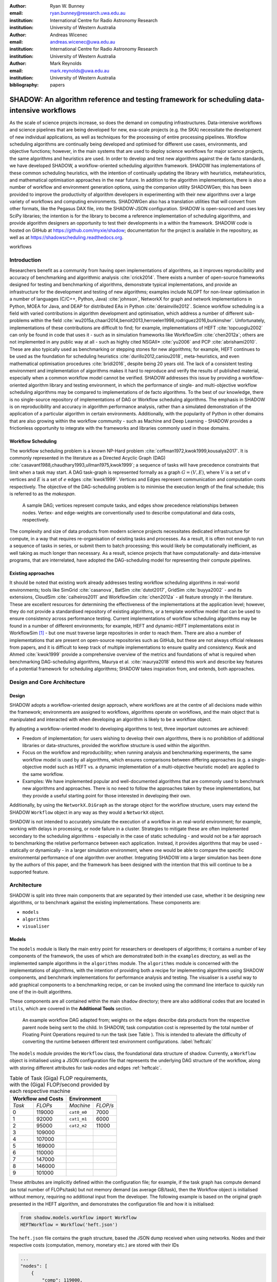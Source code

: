 :author: Ryan W. Bunney
:email: ryan.bunney@research.uwa.edu.au
:institution: International Centre for Radio Astronomy Research
:institution: University of Western Australia

:author: Andreas Wicenec
:email: andreas.wicenec@uwa.edu.au
:institution: International Centre for Radio Astronomy Research
:institution: University of Western Australia

:author: Mark Reynolds
:email: mark.reynolds@uwa.edu.au
:institution: University of Western Australia

:bibliography: papers


.. _sec:title:

------------------------------------------------------------------------------------------------------------
SHADOW: An algorithm reference and testing framework for scheduling data-intensive workflows
------------------------------------------------------------------------------------------------------------

.. class:: abstract

  As the scale of science projects increase, so does the demand on computing
  infrastructures. Data-intensive workflows and science pipelines that are being
  developed for new, exa-scale projects (e.g. the SKA) necessitate the
  development of new individual applications, as well as techniques for the
  processing of entire processing pipelines. Workflow scheduling algorithms are
  continually being developed and optimised for different use cases,
  environments, and objective functions; however, in the main systems that are
  used to deploy science workflows for major science projects, the same
  algorithms and heuristics are used. In order to develop and test new algorithms
  against the de facto standards, we have developed SHADOW, a
  workflow-oriented scheduling algorithm framework. SHADOW has implementations
  of these common scheduling heuristics, with the intention of continually
  updating the library with heuristics, metaheuristics, and mathematical
  optimisation approaches in the near future. In addition to the algorithm
  implementations, there is also a number of workflow and environment generation
  options, using the companion utility SHADOWGen; this has been provided to
  improve the productivity of algorithm developers in experimenting with their
  new algorithms over a large variety of workflows and computing environments.
  SHADOWGen also has a translation utilities that will convert from other
  formats, like the Pegasus DAX file, into the SHADOW-JSON configuration.
  SHADOW is open-sourced and uses key SciPy libraries; the intention is for
  the library to become a reference implementation of scheduling algorithms, and
  provide algorithm designers an opportunity to test their developments in a
  within the framework. SHADOW code is hosted on GitHub at
  https://github.com/myxie/shadow; documentation for the project is available in
  the repository, as well as at https://shadowscheduling.readthedocs.org.

.. class:: keywords

   workflows

.. _ssec:subtitle:

Introduction
------------

Researchers benefit as a community from having open implementations of
algorithms, as it improves reproducibility and accuracy of benchmarking and
algorithmic analysis :cite:`crick2014`. There exists a number of open-source
frameworks designed for testing and benchmarking of algorithms, demonstrate
typical implementations, and provide an infrastructure for the development and
testing of new algorithms; examples include NLOPT for non-linear optimisation
in a number of languages (C/C++, Python, Java) :cite:`johnson`, NetworkX for
graph and network implementations in Python, MOEA for Java, and DEAP for
distributed EAs in Python :cite:`derainville2012`. Science workflow scheduling
is a field with varied contributions in algorithm development and
optimisation, which address a number of different sub-problems within the
field :cite:`wu2015a,chaari2014,benoit2013,herroelen1998,rodriguez2016,burkimsher`.
Unfortunately, implementations of these contributions are difficult to find;
for example, implementations of HEFT :cite:`topcuoglu2002` can only be found
in code that uses it - such as in simulation frameworks like WorkflowSim
:cite:`chen2012a`; others are not implemented in any public way at all - such
as highly cited NSGAII* :cite:`yu2006` and PCP :cite:`abrishami2010`. These
are also typically used as benchmarking or stepping stones for new algorithms;
for example, HEFT continues to be used as the foundation for scheduling
heuristics :cite:`durillo2012,caniou2018`, meta-heuristics, and even
mathematical optimisation procedures :cite:`bridi2016`, despite being 20 years
old. The lack of a consistent testing environment and implementation of
algorithms makes it hard to reproduce and verify the results of published
material, especially when a common workflow model cannot be verified. SHADOW
addresses this issue by providing a workflow-oriented algorithm library
and testing environment, in which the performance of single- and
multi-objective workflow scheduling algorithms may be compared to
implementations of de facto algorithms. To the best of our knowledge, there is
no single-source repository of implementations of DAG or Workflow scheduling
algorithms. The emphasis in SHADOW is on reproducibility   and accuracy in
algorithm performance analysis, rather than a simulated demonstration of the
application of a particular algorithm in certain environments. Additionally,
with the popularity of Python in other domains that are also growing within
the workflow community - such as Machine and Deep Learning - SHADOW provides
a frictionless opportunity to integrate with the frameworks and libraries
commonly used in those domains.


Workflow Scheduling
~~~~~~~~~~~~~~~~~~~

The workflow scheduling problem is a known NP-Hard
problem :cite:`coffman1972,kwok1999,kousalya2017`. It
is commonly represented in the literature as a Directed Acyclic Graph
(DAG) :cite:`casavant1988,chaudhary1993,ullman1975,kwok1999`; a
sequence of tasks will have precedence constraints that limit when a task may
start. A DAG task-graph is represented formally as a graph :math:`G = (V,E)`, where
:math:`V` is a set of :math:`v` vertices and :math:`E` is a set of :math:`e`
edges :cite:`kwok1999`. Vertices and Edges represent communication and
computation costs respectively.  The objective of the DAG-scheduling problem
is to minimise the execution length of the final schedule; this is referred to
as the *makespan*.


.. figure:: fig/sample_dag.eps
  :scale: 200 %

  A sample DAG; vertices represent compute tasks, and edges show precedence
  relationships between nodes. Vertex- and edge-weights are conventionally
  used to describe computational and data costs, respectively.

The complexity and size of data products from modern science projects necessitates
dedicated infrastructure for compute, in a way that requires
re-organisation of existing tasks and processes. As a result, it is often not enough to run
a sequence of tasks in series, or submit them to batch processing;
this would likely be computationally inefficient, as well taking as much longer than
necessary. As a result, science projects that have computationally- and
data-intensive programs, that are interrelated, have adopted the
DAG-scheduling model for representing their compute pipelines.

Existing approaches
~~~~~~~~~~~~~~~~~~~
It should be noted that existing work already addresses testing workflow
scheduling algorithms in real-world environments; tools like SimGrid
:cite:`casanova`, BatSim :cite:`dutot2017`, GridSim :cite:`buyya2002` - and
its extensions, CloudSim :cite:`calheiros2011` and WorkflowSim
:cite:`chen2012a` - all feature strongly in the literature. These are
excellent resources for determining the effectiveness of the implementations
at the application level; however, they do not  provide a standardised
repository of existing algorithms, or a template workflow model that can be
used to ensure consistency across performance testing. Current implementations
of workflow scheduling algorithms may be found in a number of different
environments; for example, HEFT and dynamic-HEFT implementations exist in
WorkflowSim [#]_ - but one must traverse large repositories in order to reach
them. There are also a number of implementations that are present on
open-source repositories such as GitHub, but these are not always official
releases from papers, and it is difficult to keep track of multiple
implementations to ensure quality and consistency. Kwok and Ahmed
:cite:`kwok1999` provide a comprehensive overview of the metrics and
foundations of what is required when benchmarking DAG-scheduling algorithms,
Maurya et al. :cite:`maurya2018` extend this work and describe key features of
a potential framework for scheduling algorithms; SHADOW takes inspiration
from, and extends, both approaches.

.. _ssec:danda:

Design and Core Architecture
----------------------------

Design
~~~~~~

SHADOW adopts a workflow-oriented design approach, where workflows are at the centre of all decisions made within the
framework; environments are assigned to workflows, algorithms operate on
workflows, and the main object that is manipulated and interacted with
when developing an algorithm is likely to be a workflow object.

By adopting a workflow-oriented model to developing algorithms to test,
three important outcomes are achieved:

-  Freedom of implementation; for users wishing to develop their own
   algorithms, there is no prohibition of additional libraries or
   data-structures, provided the workflow structure is used within the algorithm.

-  Focus on the workflow and reproducibility; when running analysis and
   benchmarking experiments, the same workflow model is used by all algorithms,
   which ensures comparisons between differing approaches (e.g. a
   single-objective model such as HEFT vs. a dynamic implementation of a
   multi-objective heuristic model) are applied to the same workflow.


-  Examples: We have implemented  popular and well-documented algorithms that
   are commonly used to benchmark new algorithms and approaches. There is no need
   to follow the approaches taken by these implementations, but they provide a
   useful starting point for those interested in developing their own.

Additionally, by using the ``NetworkX.DiGraph`` as the storage object
for the workflow structure, users may extend the SHADOW ``Workflow`` object in
any way as they would a ``NetworkX`` object.

SHADOW is not intended to accurately simulate the execution of a
workflow in an real-world environment; for example, working with delays in
processing, or node failure in a cluster. Strategies to mitigate these
are often implemented secondary to the scheduling algorithms -
especially in the case of static scheduling - and would not be a fair
approach to benchmarking the relative performance between each
application. Instead, it provides algorithms that may be used -
statically or dynamically - in a larger
simulation environment, where one would be able to compare the specific
environmental performance of one algorithm over another. Integrating
SHADOW into a larger simulation has been done by the authors of this
paper, and the framework has been designed with the intention that this
will continue to be a supported feature.

Architecture
------------

SHADOW is split into three main components that are separated by their
intended use case, whether it be designing new algorithms, or to
benchmark against the existing implementations. These components are:


-  ``models``

-  ``algorithms``

-  ``visualiser``

Models
~~~~~~

The ``models`` module is likely the main entry point for researchers or
developers of algorithms; it contains a number of key components of the
framework, the uses of which are demonstrated both in the ``examples``
directory, as well as the implemented sample algorithms in the ``algorithms``
module. The ``algorithms`` module is concerned with the implementations of
algorithms, with the intention of providing both a recipe for implementing
algorithms using SHADOW components, and benchmark implementations for
performance analysis and testing. The visualiser is a useful way to add
graphical components to a benchmarking recipe, or can be invoked using the
command line interface to quickly run one of the in-built algorithms.

These components are all contained within the main ``shadow`` directory;
there are also additional codes that are located in ``utils``, which are covered in the **Additional Tools** section.

.. figure:: fig/heft_with_calc.eps
  :scale: 80 %

  An example workflow DAG adapted from; weights on the edges describe data
  products from the respective parent node being sent to the child. In SHADOW,
  task computation cost is represented by  the total number of Floating Point
  Operations required to run the task (see Table ). This is intended to
  alleviate the difficulty of converting the runtime between  different test
  environment configurations. :label:`heftcalc`


The ``models`` module provides the ``Workflow`` class, the foundational data
structure of shadow. Currently, a ``Workflow`` object is initialised using a
JSON configuration file that represents the underlying DAG structure of the
workflow, along with storing different attributes for task-nodes and edges
:ref:`heftcalc`.


.. table:: Table of Task (Giga) FLOP requirements, with the (Giga) FLOP/second provided by each respective machine

   +------------+---------------+-----------+---------+
   |    Workflow and Costs      |  Environment        |
   +============+===============+===========+=========+
   |*Task*      |*FLOPs*        |*Machine*  |*FLOP/s* |
   +------------+---------------+-----------+---------+
   | 0          | 119000        |``cat0_m0``| 7000    |
   +------------+---------------+-----------+---------+
   | 1          | 92000         |``cat1_m1``| 6000    |
   +------------+---------------+-----------+---------+
   | 2          |95000          |``cat2_m2``| 11000   |
   +------------+---------------+-----------+---------+
   | 3          | 109000        |           |         |
   +------------+---------------+-----------+---------+
   | 4          | 107000        |           |         |
   +------------+---------------+-----------+---------+
   |5           | 169000        |           |         |
   +------------+---------------+-----------+---------+
   |6           | 110000        |           |         |
   +------------+---------------+-----------+---------+
   | 7          | 147000        |           |         |
   +------------+---------------+-----------+---------+
   | 8          | 146000        |           |         |
   +------------+---------------+-----------+---------+
   |9           | 101000        |           |         |
   +------------+---------------+-----------+---------+


These attributes are implicitly defined within the configuration
file; for example, if the task graph has compute demand (as total
number of FLOPs/task) but not memory demand (as average GB/task), then
the Workflow object is initialised without memory, requiring no
additional input from the developer. The following example is based on
the original graph presented in the HEFT algorithm, and demonstrates the
configuration file and how it is initialised:

.. code-block:: python

   from shadow.models.workflow import Workflow
   HEFTWorkflow = Workflow('heft.json')

The ``heft.json`` file contains the graph structure, based the JSON dump
received when using networks. Nodes and their respective costs
(computation, memory, monetary etc.) are stored with their IDs

.. code-block:: python

       ...
       "nodes": [
           {
               "comp": 119000,
               "id": 0
           },
           {
               "comp": 92000,
               "id": 1
           },
           {
               "comp": 95000,
               "id": 2
           },
           ...
       ],

Edges in the graph - the precedence relationship between tasks - are
described by links, along with the related data-products:

.. code-block:: python

       "links": [
           {
               "data_size": 18,
               "source": 0,
               "target": 1
           },
           {
               "data_size": 12,
               "source": 0,
               "target": 2
           },
           ...

NetworkX is used to form the base-graph structure for the workflow; it
allows the user to specify nodes as Python objects, so tasks are stored
using the shadow ``Task`` object structure.

In addition to the JSON configuration for the workflow DAG, a Workflow object
also requires an ``Environment`` object. ``Environment`` objects represent the
compute platform on which the Workflow is executed; they are add to
``Workflow`` objects in the event that different environments are being
analysed. The environment is also specified in JSON; currently, there is no
prescribed way to specify an environment in code, although it is possible to
do so if using JSON is not an option.


.. code-block:: python

     "system": {
       "resources": {
         "cat0_m0": {
           "flops": 7000.0
           "mem":
           "io" :
         },
         "cat1_m1": {
           "flops": 6000.0
         },
         "cat2_m2": {
           "flops": 11000.0
         }
       },
       "rates": {
         "cat0": 1.0, # GB/s
         "cat1": 1.0,
         "cat2": 1.0
       }
     }



Environments are added to the ``Workflow`` object in the following
manner:


.. code-block:: python

   from shadow.models.environment import Environment
   env = Environment('sys.json')
   HEFTWorkflow.add_environment(env)



The ``Machine`` class is also defined in environment.py - this is a
helper-class that makes developer access to specifications (provided compute,
memory, bandwidth etc.) convenient and intuitive. The Workflow class
calculates task runtime and other values based on its current environment when the environment is passed to the Workflow); however, users of the
environment class may interact with these compute values if necessary.
Configuration files may be generated in a number of ways, following a variety
of specifications, using the SHADOWGen utility.

It is also possible to use pre-calculated costs (i.e. completion time in
seconds) when scheduling with shadow.

.. figure:: fig/heft_example.eps

   This is a replication of the costs provided in the original HEFT paper
   :cite:`topcuoglu2002`. The table shows a different runtime for each
   task-machine pairing. :label:`heftnocalc`

This approach is less flexible for
scheduling workflows, but is a common approach used in the scheduling
algorithm literature; an example of this is shown in Figure
:ref:`heftnocalc`. This can be achieved by adding a list of
costs-per-tasks to the workflow specification JSON file, in addition to the
following header:

.. code-block:: python


    {
       "header" : {
       "time": true
       },
       ...

       "nodes": [
       {
           "comp": [
               14,
               16,
               9
           ],
           "id": 0
       },
       ...
   }

The final class that may be of interest to algorithm developers is the
``Solution`` class. For single-objective heuristics like HEFT or min-min,
the final result is a single solution, which is a set of machine-task
pairs. However, for population- and search-based metaheuristics,
multiple solutions must be generated, and then evaluated, often for two
or more (competing) objectives. These solutions also need to be
sanity-checked in order to ensure that randomly generated task-machine
pairs still follow the precedence constraints defined by the original
workflow DAG. The ``Solution`` provides a basic object structure that
stores machines and task pairs as a dictionary of ``Allocations``;
allocations store the task-ID and its start and finish time on the
machine. This provides an additional ease-of-use functionality for
developers, who can interact with allocations using intuitive attributes
(rather than navigating a dictionary of stored keywords). The ``Solution``
currently stores a single objective (makespan) but can be expanded to
include other, algorithm-specific requirements. For example, NSGAII\*
ranks each generated solution using the non-dominated rank and crowding
distance operator; as a result, the shadow implementation creates a
class, ``NSGASolution``, that inherits the basic ``Solution`` class and adds
the these additional attributes. This reduces the complexity of the
global solution class whilst providing the flexibility for designers to
create more elaborate solutions (and algorithms).


Algorithms
~~~~~~~~~~

These algorithms may be extended by others, or used when running
comparisons and benchmarking. The ``examples`` directory gives you an
overview of recipes that one can follow to use the algorithms to perform
benchmarking.

The SHADOW approach to describing an algorithm presents the algorithm as a
single entity (e.g. heft()), with an initialised workflow object passed as a
function parameter. The typical structure of a SHADOW algorithm function is as
follows:

- The main algorithm - that is, the function to which a Workflow well be
  passed - is titled using its publication name or title (e.g. HEFT, PCP,
  NSGAII* etc.). Following PEP8, this is (ideally) in lower-case.

- Within the main algorithm function, effort has been made to keep it
  structured in a similar way to the pseudo-code as presented in the respective
  paper. For example, HEFT has two main components to the algorithm; Upward
  Ranking of tasks in the workflow, and the Insertion Policy allocation scheme.
  This is presented in SHADOW as:


.. code-block:: python

  def heft(workflow):
    """
    Implementation of the original 1999 HEFT algorithm.

    :params wf: The workflow object to schedule
    :returns: The makespan of the resulting schedule
    """
    upward_rank(workflow)
    workflow.sort_tasks('rank')
    makespan = insertion_policy(workflow)
    return workflow.solution


Complete information of the final schedule is stored in the
``HEFTWorkflow.solution`` object, which provides additional information, such as
task-machine allocation pairs.  It is convention in SHADOW to have the
algorithm return the Solution object attached to the workflow:

.. code-block:: python

  solution = heft(HEFTWorkflow)


In keeping with the generic requirements of  DAG-based scheduling algorithms,
the base Solution class prioritises makespan over other objectives; however,
this may be amended (or even ignored) for other approaches. For example, the
NSGAII algorithm uses a sub-class for this purpose, as it generates multiple
solutions before ranking each solution using the crowded distance or
non-dominated sort :cite:`srinivas1994`:

.. code-block:: python

  class NSGASolution(Solution):
    """ A simple class to store each solutions' 
        related information
    """

    def __init__(self, machines):
      super().__init__(machines)
      self.dom_counter = 0
      self.nondom_rank = -1
      self.crowding_dist = -1
      self.solution_cost = 0


Visualiser
~~~~~~~~~~

SHADOW provides wrappers to ``matplotlib`` that are structured around the
``Workflow`` and ``Solution`` classes. The ``Visualiser`` uses the
``Solution`` class to retrieve allocation data, and generates a plot based on
that information. For example, Figure  is the result of visualising the
``HEFTWorkflow`` example mentioned previously:


.. figure:: fig/samplea_allocation.pdf

   Result of running ``shadow.heuristic.heft`` on the graph shown in Figure
   :ref:`heftcalc`. Final makespan is 98; gaps between tasks are indicative
   of data transfer times between parent and child tasks on different
   machines. This is generated using the ``AllocationPlot`` wrapper from the ``Visualiser``.



This can be achieved by creating a script using the algorithms as described
above, and then passing the scheduled workflow to one of the Visualiser
classes:

.. code-block:: python

  from shadow.visualiser.visualiser import AllocationPlot

  sample_allocation = AllocationPlot(
      solution=HEFTWorkflow.solution
  )

  sample_allocation.plot(
      save=True,
      figname='sample_allocation.pdf'
  )


Additional tools
----------------

Command-line interface
~~~~~~~~~~~~~~~~~~~~~~

SHADOW provides a simple command-line interface (CLI) that allows users to run
algorithms on workflows without composing a separate Python file to do so;
this provides more flexibility and allows users to use a scripting language
of their choice to run experiments and analysis.

.. code-block:: python

  python3 shadow.py algorithm heft \
  'heft.json' 'sys.json'


It is also possible to use the ``unittest`` module from the script to run through
all tests if necessary:

.. code-block:: bash

  python3 shadow.py test --all


SHADOWGen
~~~~~~~~~~~

SHADOWGen is a utility built into the framework to generate
workflows that are reproducible and interpretable. It is designed to
generate a variety of workflows that have been documented and
characterised in the literature in a way that augments current
techniques, rather than replacing them entirely.

This includes the following:

-  Python code that runs the GGen graph generator [#]_, which produces
   graphs in a variety of shapes and sizes based on provided parameters.
   This was originally designed to produce task graphs to test the
   performance of DAG scheduling algorithms.

-  DAX Translator: This takes the commonly used Directed Acyclic XML
   (DAX) file format, used to generate graphs for Pegasus, and
   translates them into the SHADOW format. Future work will also
   interface with the WorkflowGenerator code that is based on the work
   conduced in :cite:`bharathi2008`, which generates DAX
   graphs.

-  DALiuGE/EAGLE Translator :cite:`wu2017a`: EAGLE logical graphs must be
   unrolled into Physical Graph Templates (PGT) before they are in a DAG that can
   be scheduled in SHADOW. SHADOWGen will run the DALiUGE unroll code, and then
   convert this PGT into a SHADOW-based JSON workflow.


.. _ssec:existing:

Existing approaches
-------------------

A majority of work published in workflow scheduling will use workflows
generated using the approach laid out in :cite:`bharathi2008`. The five
workflows described in the paper (Montage, CyberShake, Epigenomics, SIPHT and
LIGO) had their task runtime, memory and I/O rates profiled, from which they
created a WorkflowGenerator tool [#]_. This tool uses the distribution sizes
for runtime etc., without requiring any information on the hardware on which
the workflows are being scheduled. This means that the characterisation is
only accurate for that particular hardware, if those values are to be used
across the board; testing on heterogeneous systems, for example, is not
possible unless the values are to be changed.

This is dealt with in varied ways across the literature. For example,
:cite:`rodriguez2018` use the distributions rom :cite:`bharathi2008` paper,
and change the units from seconds to MIPS, rather than doing a conversion
between the two. Others use the values taken from distribution and workflow
generator, without explaining how their runtime differ between resources
:cite:`abrishami2013,malawski2015`; Malawski et al. generate different workflow
instances. using parameters and task runtime distributions from real
workflow traces, but do not provide these parameters :cite:`malawski2015`.
Recent research rom :cite:`wang2019` still uses the workflows identified in
:cite:`bharathi2008,juve2013`, but only the structure of the workflows is
assessed, replacing the tasks from the original with other, unrelated
examples.

Cost generation in SHADOWGen
------------------------------

.. raw:: latex

   \setlength{\tablewidth}{0.8\linewidth}

.. raw:: latex

      \begin{table*}
       \begin{tabular}{c|ccccccccccc}
           Job & Count & \multicolumn{2}{c}{Runtime}&  \multicolumn{2}{c}{
           I/O Read} & \multicolumn{2}{c} {I/O Write} & \multicolumn{2}{c}{Peak Memory} &
           \multicolumn{2}{c}{CPU Util}\\
              Job & Count &  Mean (s) & Std. Dev. & Mean (MB) & Std. Dev. & Mean (MB)& Std. Dev. &
              Mean (MB)& Std. Dev. & Mean (\%) & Std. Dev \\
           \hline
           mProjectPP & 2102 & 1.73 & 0.09 & 2.05 & 0.07 & 8.09 & 0.31 & 11.81 & 0.32 & 86.96 & 0.03 \\
           mDiffFit & 6172 & 0.66 & 0.56 & 16.56 & 0.53 & 0.64 & 0.46 & 5.76 & 0.67 & 28.39 & 0.16 \\
           mConcatFit & 1 & 143.26 & 0.00 & 1.95 & 0.00 & 1.22 & 0.00 & 8.13 & 0.00 & 53.17 & 0.00 \\
           mBgModel & 1 & 384.49 & 0.00 & 1.56 & 0.00 & 0.10 & 0.00 & 13.64 & 0.00 & 99.89 & 0.00 \\
           mBackground & 2102 & 1.72 & 0.65 & 8.36 & 0.34 & 8.09 & 0.31 & 16.19 & 0.32 & 8.46 & 0.10 \\
           mImgtbl & 17 & 2.78 & 1.37 & 1.55 & 0.38 & 0.12 & 0.03 & 8.06 & 0.34 & 3.48 & 0.03 \\
           mAdd & 17 & 282.37 & 137.93 & 1102.57 & 302.84 & 775.45 & 196.44 & 16.04 & 1.75 & 8.48 & 0.11 \\
           mShrink & 16 & 66.10 & 46.37 & 411.50 & 7.09 & 0.49 & 0.01 & 4.62 & 0.03 & 2.30 & 0.03 \\
           mJPEG & 1 & 0.64 & 0.00 & 25.33 & 0.00 & 0.39 & 0.00 & 3.96 & 0.00 & 77.14 & 0.00 \\
           \hline
       \end{tabular}
       \caption{Example profile of Montage workflow, as presented in \cite{juve2013}}
       \label{table1}
      \end{table*}


The cost generation method used by SHADOWGen is a normalised-cost
approach, in which the values calculated for the runtime, memory, and
I/O for each tasks is derived from the normalised size as profiled
in :cite:`juve2013` and :cite:`bharathi2008`.
This way, the costs per-workflow are indicative of the relative length
and complexity of each task, and are more likely to transpose across
different hardware configurations than using the varied approaches in
the literature.

.. math::
  :label: normalise

  X^\prime = \frac{(X \times n_{task})-X_{min}}{X_{max}-X_{min}}


The distribution of values is derived from a table of normalised values using
a variation on min-max feature scaling for each mean or standard deviation
column in Table :ref:`table1`. The formula to calculate each task's normalised
values is described in Equation :ref:`normalise`; the results of applying this
to Table :ref:`table1` is shown in Table :ref:`table2`:

.. raw:: latex

   \setlength{\tablewidth}{0.8\linewidth}

.. raw:: latex


  \begin{table*}
    \begin{tabular}{c|ccccccccccc}
     & \multicolumn{2}{c}{Runtime}&  \multicolumn{2}{c}{
    I/O Read} & \multicolumn{2}{c} {I/O Write} & \multicolumn{2}{c}{Peak Memory} &
    \multicolumn{2}{c}{CPU Util}\\
    job &  Mean (s) & Std. Dev. & Mean (MB) & Std. Dev. & Mean (MB)& Std. Dev. &
    Mean (MB)& Std. Dev. & Mean (\%) & Std. Dev \\
    \hline
    mProject  PP & 9.47 & 0.49 & 11.22 & 0.38 & 44.30 & 1.70 & 64.66 & 1.75 & 476.20 & 0.16 \\
    mDiffFit & 10.61 & 9.00 & 266.27 & 8.52 & 10.29 & 7.40 & 92.61 & 10.77 & 456.48 & 2.57 \\
    mConcatFit & 0.37 & 0.00 & 0.00 & 0.00 & 0.00 & 0.00 & 0.01 & 0.00 & 0.13 & 0.00 \\
    & 1.00 & 0.00 & 0.00 & 0.00 & 0.00 & 0.00 & 0.03 & 0.00 & 0.25 & 0.00 \\
    mBackground & 9.42 & 3.56 & 45.78 & 1.86 & 44.30 & 1.70 & 88.65 & 1.75 & 46.32 & 0.55 \\
    mImgtbl & 0.12 & 0.06 & 0.06 & 0.02 & 0.01 & 0.00 & 0.35 & 0.02 & 0.15 & 0.00 \\
    mAdd & 12.50 & 6.11 & 48.83 & 13.41 & 34.34 & 8.70 & 0.70 & 0.08 & 0.37 & 0.00 \\
    mShrink & 2.75 & 1.93 & 17.15 & 0.30 & 0.02 & 0.00 & 0.18 & 0.00 & 0.09 & 0.00 \\
    mJPEG & 0.00 & 0.00 & 0.06 & 0.00 & 0.00 & 0.00 & 0.00 & 0.00 & 0.19 & 0.00 \\
    \end{tabular}
    \caption{Updated relative cost values using the min-max feature scaling method described
    in Equation :ref:`normalise`}
    \label{table2}
  \end{table*}


This approach allows algorithm designers and testers to describe
what units they are interested in (e.g. seconds, MIPS, or FLOP seconds
for runtime, MB or GB for Memory etc.) whilst still retaining the
relative costs of that task within the workflow. In the example of
Table :ref:`table2`, it is clear that
mAdd and mBackground are still the longest running and I/O intensive
tasks, making the units less of a concern.

Conclusion
----------

SHADOW is a development framework that addresses gaps in benchmarking and reproducibility, which is important for the continued development of algorithms in task scheduling :cite:`maurya2018`. Additionally, this software package contains
a repository of algorithms that is intended to continually be updated,
providing a resource for future developers. SHADOWGen extends on existing
research from both the task- and workflow-scheduling communities
in graph generation by using existing techniques and wrapping them into a
simple and flexible utility. The adoption of a JSON data format compliments
the move towards JSON as a standardised way of representing workflows, as
demonstrated by the Common Workflow Language :cite:`chapman2016` and
WorkflowHub [#]_.

Future work
-----------
Moving forward, heuristics and metaheuristics will continue to be added
to the shadow algorithms module to facilitate broader benchmarking and
to provide a living repository of workflow scheduling algorithms.
Further investigation into workflow visualisation techniques will also
be conducted. There are plans to develop a tool that uses the
specifications in ``hpconfig`` [#]_, a Python class-based  of
different hardware (e.g. ``class XeonPhi`` ) and High Performance
Computing facilities (e.g ``class PawseyGalaxy``). The motivation behind
``hpconfig`` is that classes can be quickly unwrapped into a large
cluster or system, without having large JSON files in the repository or
on disk; they also improve readability, as specification data is
represented clearly as class attributes.


.. ::

..   .. latex::

.. [#]
    https://github.com/WorkflowSim/WorkflowSim-1.0/tree/master/sources/org/workflowsim/planning

.. [#]
   https://github.com/perarnau/ggen

.. [#]
   https://github.com/pegasus-isi/WorkflowGenerator

.. [#]
   github.com/myxie/hpconfig

.. [#]
    https://workflowhub.org/simulator.html